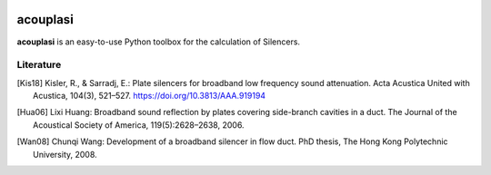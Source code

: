 |python-version|

================================================================================
acouplasi
================================================================================

**acouplasi** is an easy-to-use Python toolbox for the calculation of Silencers. 

.. Badges:
.. |python-version| image:: https://img.shields.io/badge/python-3.7%20%7C%203.8-blue
   :target: https://www.python.org/
    
Literature
==========================

.. [Kis18] Kisler, R., & Sarradj, E.: Plate silencers for broadband low frequency sound attenuation. Acta Acustica United with Acustica, 104(3), 521–527. https://doi.org/10.3813/AAA.919194

.. [Hua06] Lixi Huang: Broadband sound reflection by plates covering side-branch cavities in a duct. The Journal of the Acoustical Society of America, 119(5):2628–2638, 2006.

.. [Wan08] Chunqi Wang: Development of a broadband silencer in flow duct. PhD thesis, The Hong Kong Polytechnic University, 2008.

